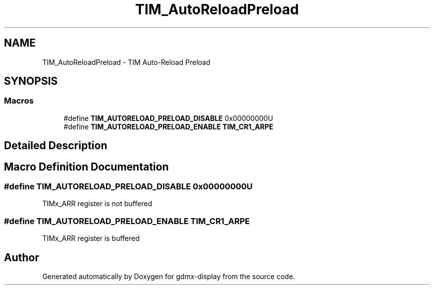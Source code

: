 .TH "TIM_AutoReloadPreload" 3 "Mon May 24 2021" "gdmx-display" \" -*- nroff -*-
.ad l
.nh
.SH NAME
TIM_AutoReloadPreload \- TIM Auto-Reload Preload
.SH SYNOPSIS
.br
.PP
.SS "Macros"

.in +1c
.ti -1c
.RI "#define \fBTIM_AUTORELOAD_PRELOAD_DISABLE\fP   0x00000000U"
.br
.ti -1c
.RI "#define \fBTIM_AUTORELOAD_PRELOAD_ENABLE\fP   \fBTIM_CR1_ARPE\fP"
.br
.in -1c
.SH "Detailed Description"
.PP 

.SH "Macro Definition Documentation"
.PP 
.SS "#define TIM_AUTORELOAD_PRELOAD_DISABLE   0x00000000U"
TIMx_ARR register is not buffered 
.SS "#define TIM_AUTORELOAD_PRELOAD_ENABLE   \fBTIM_CR1_ARPE\fP"
TIMx_ARR register is buffered 
.SH "Author"
.PP 
Generated automatically by Doxygen for gdmx-display from the source code\&.
